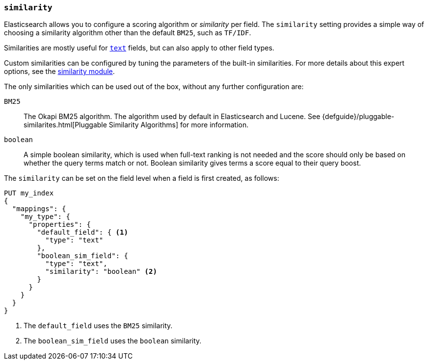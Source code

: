 [[similarity]]
=== `similarity`

Elasticsearch allows you to configure a scoring algorithm or _similarity_ per
field. The `similarity` setting provides a simple way of choosing a similarity
algorithm other than the default `BM25`, such as `TF/IDF`.

Similarities are mostly useful for <<text,`text`>> fields, but can also apply
to other field types.

Custom similarities can be configured by tuning the parameters of the built-in
similarities. For more details about this expert options, see the
<<index-modules-similarity,similarity module>>.

The only similarities which can be used out of the box, without any further
configuration are:

`BM25`::
        The Okapi BM25 algorithm. The algorithm used by default in Elasticsearch and Lucene.
        See {defguide}/pluggable-similarites.html[Pluggable Similarity Algorithms]
        for more information.

`boolean`::
        A simple boolean similarity, which is used when full-text ranking is not needed
        and the score should only be based on whether the query terms match or not.
        Boolean similarity gives terms a score equal to their query boost.


The `similarity` can be set on the field level when a field is first created,
as follows:

[source,js]
--------------------------------------------------
PUT my_index
{
  "mappings": {
    "my_type": {
      "properties": {
        "default_field": { <1>
          "type": "text"
        },
        "boolean_sim_field": {
          "type": "text",
          "similarity": "boolean" <2>
        }
      }
    }
  }
}
--------------------------------------------------
// CONSOLE
<1> The `default_field` uses the `BM25` similarity.
<2> The `boolean_sim_field` uses the `boolean` similarity.
